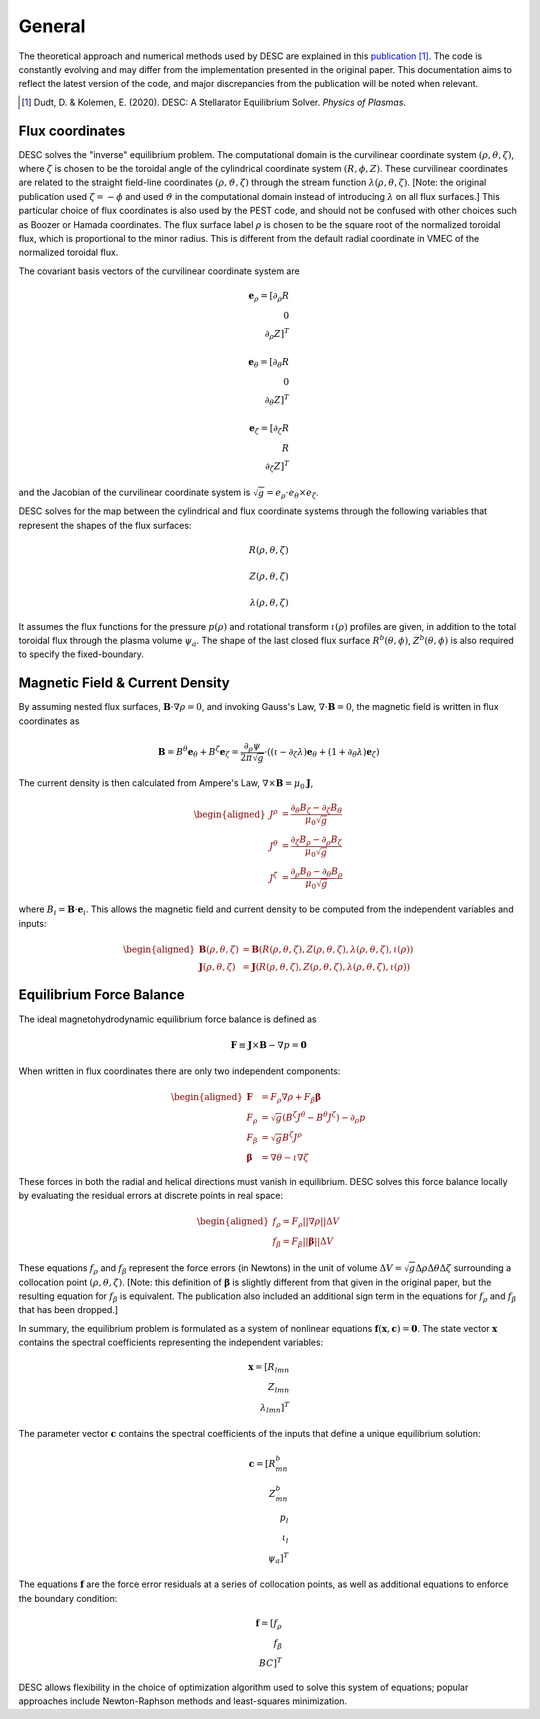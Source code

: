 =======
General
=======

The theoretical approach and numerical methods used by DESC are explained in this publication_ [1]_. 
The code is constantly evolving and may differ from the implementation presented in the original paper. 
This documentation aims to reflect the latest version of the code, and major discrepancies from the publication will be noted when relevant. 

.. [1] Dudt, D. & Kolemen, E. (2020). DESC: A Stellarator Equilibrium Solver. *Physics of Plasmas*. 
.. _publication: https://github.com/PlasmaControl/DESC/blob/master/docs/Dudt_Kolemen_PoP_2020.pdf

Flux coordinates
****************

DESC solves the "inverse" equilibrium problem. 
The computational domain is the curvilinear coordinate system :math:`(\rho, \theta, \zeta)`, where :math:`\zeta` is chosen to be the toroidal angle of the cylindrical coordinate system :math:`(R, \phi, Z)`. 
These curvilinear coordinates are related to the straight field-line coordinates :math:`(\rho, \vartheta, \zeta)` through the stream function :math:`\lambda(\rho,\theta,\zeta)`. 
[Note: the original publication used :math:`\zeta=-\phi` and used :math:`\vartheta` in the computational domain instead of introducing :math:`\lambda` on all flux surfaces.] 
This particular choice of flux coordinates is also used by the PEST code, and should not be confused with other choices such as Boozer or Hamada coordinates. 
The flux surface label :math:`\rho` is chosen to be the square root of the normalized toroidal flux, which is proportional to the minor radius. 
This is different from the default radial coordinate in VMEC of the normalized toroidal flux. 

.. image:: _static/images/coordinates.png
  :width: 800
  :alt: Alternative text

The covariant basis vectors of the curvilinear coordinate system are 

.. math::
  \mathbf{e}_\rho = [\partial_\rho R \\ 0 \\ \partial_\rho Z]^T \\ \\ \mathbf{e}_\theta = [\partial_\theta R \\ 0 \\ \partial_\theta Z]^T \\ \\ \mathbf{e}_\zeta = [\partial_\zeta R \\ R \\ \partial_\zeta Z]^T

and the Jacobian of the curvilinear coordinate system is :math:`\sqrt{g} = e_\rho \cdot e_\theta \times e_\zeta`. 

DESC solves for the map between the cylindrical and flux coordinate systems through the following variables that represent the shapes of the flux surfaces: 

.. math::
  R(\rho, \theta, \zeta) \\ \\ Z(\rho, \theta, \zeta) \\ \\ \lambda(\rho, \theta, \zeta)

It assumes the flux functions for the pressure :math:`p(\rho)` and rotational transform :math:`\iota(\rho)` profiles are given, in addition to the total toroidal flux through the plasma volume :math:`\psi_a`. 
The shape of the last closed flux surface :math:`R^b(\theta,\phi)`, :math:`Z^b(\theta,\phi)` is also required to specify the fixed-boundary. 

Magnetic Field & Current Density
********************************

By assuming nested flux surfaces, :math:`\mathbf{B} \cdot \nabla \rho = 0`, and invoking Gauss's Law, :math:`\nabla \cdot \mathbf{B} = 0`, the magnetic field is written in flux coordinates as 

.. math::
  \mathbf{B} = B^\theta \mathbf{e}_\theta + B^\zeta \mathbf{e}_\zeta = \frac{\partial_\rho \psi}{2 \pi \sqrt{g}} \cdot ((\iota - \partial_\zeta \lambda) \mathbf{e}_\theta + (1 + \partial_\theta \lambda) \mathbf{e}_\zeta)

The current density is then calculated from Ampere's Law, :math:`\nabla \times \mathbf{B} = \mu_0 \mathbf{J}`, 

.. math::
  \begin{aligned}
  J^\rho &= \frac{\partial_\theta B_\zeta - \partial_\zeta B_\theta}{\mu_0 \sqrt{g}} \\
  J^\theta &= \frac{\partial_\zeta B_\rho - \partial_\rho B_\zeta}{\mu_0 \sqrt{g}} \\
  J^\zeta &= \frac{\partial_\rho B_\theta - \partial_\theta B_\rho}{\mu_0 \sqrt{g}}
  \end{aligned}

where :math:`B_i = \mathbf{B} \cdot \mathbf{e}_i`. 
This allows the magnetic field and current density to be computed from the independent variables and inputs: 

.. math::
  \begin{aligned}
  \mathbf{B}(\rho, \theta, \zeta) &= \mathbf{B}(R(\rho, \theta, \zeta), Z(\rho, \theta, \zeta), \lambda(\rho, \theta, \zeta), \iota(\rho)) \\
  \mathbf{J}(\rho, \theta, \zeta) &= \mathbf{J}(R(\rho, \theta, \zeta), Z(\rho, \theta, \zeta), \lambda(\rho, \theta, \zeta), \iota(\rho))
  \end{aligned}

Equilibrium Force Balance
*************************

The ideal magnetohydrodynamic equilibrium force balance is defined as 

.. math::
  \mathbf{F} \equiv \mathbf{J} \times \mathbf{B} - \nabla p = \mathbf{0}

When written in flux coordinates there are only two independent components: 

.. math::
  \begin{aligned}
  \mathbf{F} &= F_\rho \nabla \rho + F_\beta \mathbf{\beta} \\
  F_\rho &= \sqrt{g} (B^\zeta J^\theta - B^\theta J^\zeta) - \partial_\rho p \\
  F_\beta &= \sqrt{g} B^\zeta J^\rho \\
  \mathbf{\beta} &= \nabla \theta - \iota \nabla \zeta
  \end{aligned}

These forces in both the radial and helical directions must vanish in equilibrium. 
DESC solves this force balance locally by evaluating the residual errors at discrete points in real space: 

.. math::
  \begin{aligned}
  f_\rho = F_\rho ||\nabla \rho|| \Delta V \\
  f_\beta = F_\beta ||\mathbf{\beta}|| \Delta V
  \end{aligned}

These equations :math:`f_\rho` and :math:`f_\beta` represent the force errors (in Newtons) in the unit of volume :math:`\Delta V = \sqrt{g} \Delta \rho \Delta \theta \Delta \zeta` surrounding a collocation point :math:`(\rho, \theta, \zeta)`. 
[Note: this definition of :math:`\mathbf{\beta}` is slightly different from that given in the original paper, but the resulting equation for :math:`f_\beta` is equivalent. 
The publication also included an additional sign term in the equations for :math:`f_\rho` and :math:`f_\beta` that has been dropped.] 

In summary, the equilibrium problem is formulated as a system of nonlinear equations :math:`\mathbf{f}(\mathbf{x}, \mathbf{c}) = \mathbf{0}`. 
The state vector :math:`\mathbf{x}` contains the spectral coefficients representing the independent variables: 

.. math::
  \mathbf{x} = [R_{lmn} \\ Z_{lmn} \\ \lambda_{lmn}]^T

The parameter vector :math:`\mathbf{c}` contains the spectral coefficients of the inputs that define a unique equilibrium solution: 

.. math::
  \mathbf{c} = [R^b_{mn} \\ Z^b_{mn} \\ p_l \\ \iota_l \\ \psi_a]^T

The equations :math:`\mathbf{f}` are the force error residuals at a series of collocation points, as well as additional equations to enforce the boundary condition: 

.. math::
  \mathbf{f} = [f_\rho \\ f_\beta \\ BC]^T

DESC allows flexibility in the choice of optimization algorithm used to solve this system of equations; popular approaches include Newton-Raphson methods and least-squares minimization. 
